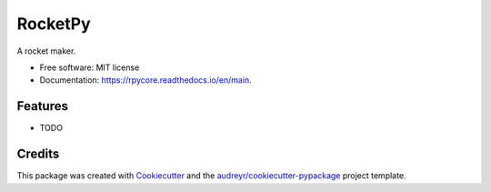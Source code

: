 ========
RocketPy
========


.. image:: https://img.shields.io/pypi/v/rpycore.svg
        :target: https://pypi.python.org/pypi/rpycore

.. image:: https://img.shields.io/travis/raihaan123/rpycore.svg
        :target: https://travis-ci.com/raihaan123/rpycore

.. image:: https://readthedocs.org/projects/rpycore/badge/?version=latest
        :target: https://rpycore.readthedocs.io/en/latest/?version=latest
        :alt: Documentation Status


.. image:: https://pyup.io/repos/github/raihaan123/rpycore/shield.svg
     :target: https://pyup.io/repos/github/raihaan123/rpycore/
     :alt: Updates



A rocket maker.


* Free software: MIT license
* Documentation: https://rpycore.readthedocs.io/en/main.


Features
--------

* TODO

Credits
-------

This package was created with Cookiecutter_ and the `audreyr/cookiecutter-pypackage`_ project template.

.. _Cookiecutter: https://github.com/audreyr/cookiecutter
.. _`audreyr/cookiecutter-pypackage`: https://github.com/audreyr/cookiecutter-pypackage

